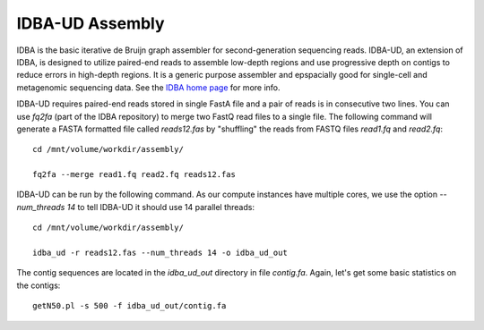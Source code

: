 IDBA-UD Assembly
================

IDBA is the basic iterative de Bruijn graph assembler for
second-generation sequencing reads. IDBA-UD, an extension of IDBA, is
designed to utilize paired-end reads to assemble low-depth regions and
use progressive depth on contigs to reduce errors in high-depth
regions. It is a generic purpose assembler and epspacially good for
single-cell and metagenomic sequencing data. See the `IDBA home page
<https://github.com/loneknightpy/idba>`_ for more info.

IDBA-UD requires paired-end reads stored in single FastA file and a
pair of reads is in consecutive two lines. You can use `fq2fa` (part
of the IDBA repository) to merge two FastQ read files to a single
file. The following command will generate a FASTA formatted file
called `reads12.fas` by "shuffling" the reads from FASTQ files
`read1.fq` and `read2.fq`::


  cd /mnt/volume/workdir/assembly/

  fq2fa --merge read1.fq read2.fq reads12.fas
  
IDBA-UD can be run by the following command. As our compute instances
have multiple cores, we use the option `--num_threads 14` to tell
IDBA-UD it should use 14 parallel threads::

  cd /mnt/volume/workdir/assembly/

  idba_ud -r reads12.fas --num_threads 14 -o idba_ud_out

The contig sequences are located in the `idba_ud_out` directory in file `contig.fa`. Again, let's get some  basic statistics on the contigs::

  getN50.pl -s 500 -f idba_ud_out/contig.fa

